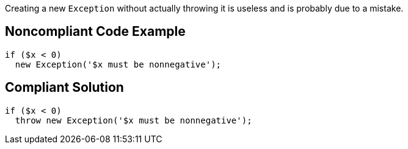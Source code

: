 Creating a new ``Exception`` without actually throwing it is useless and is probably due to a mistake.

== Noncompliant Code Example

----
if ($x < 0)
  new Exception('$x must be nonnegative');
----

== Compliant Solution

----
if ($x < 0)
  throw new Exception('$x must be nonnegative');
----
